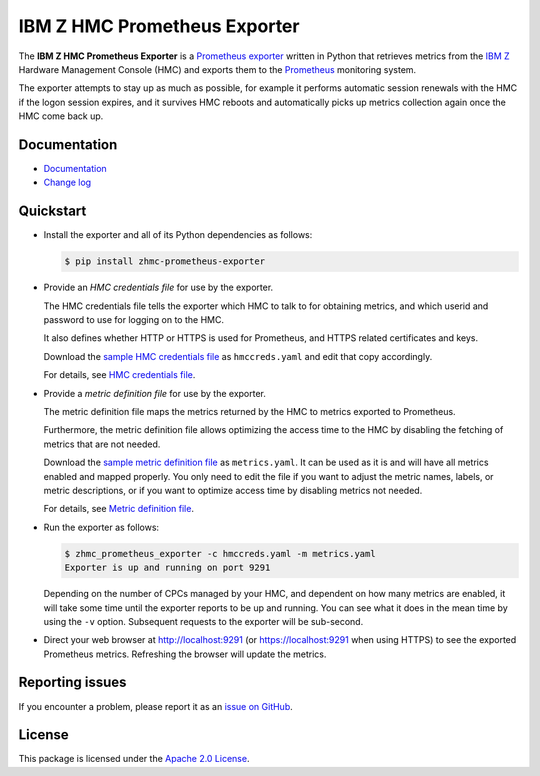 .. Copyright 2018 IBM Corp. All Rights Reserved.
..
.. Licensed under the Apache License, Version 2.0 (the "License");
.. you may not use this file except in compliance with the License.
.. You may obtain a copy of the License at
..
..    http://www.apache.org/licenses/LICENSE-2.0
..
.. Unless required by applicable law or agreed to in writing, software
.. distributed under the License is distributed on an "AS IS" BASIS,
.. WITHOUT WARRANTIES OR CONDITIONS OF ANY KIND, either express or implied.
.. See the License for the specific language governing permissions and
.. limitations under the License.

IBM Z HMC Prometheus Exporter
=============================

.. image:: https://img.shields.io/pypi/v/zhmc-prometheus-exporter.svg
    :target: https://pypi.python.org/pypi/zhmc-prometheus-exporter/
    :alt: Version on Pypi

.. image:: https://github.com/zhmcclient/zhmc-prometheus-exporter/actions/workflows/test.yml/badge.svg?branch=master
    :target: https://github.com/zhmcclient/zhmc-prometheus-exporter/actions/workflows/test.yml?query=branch%3Amaster
    :alt: Test status (master)

.. image:: https://readthedocs.org/projects/zhmc-prometheus-exporter/badge/?version=latest
    :target: https://readthedocs.org/projects/zhmc-prometheus-exporter/builds/
    :alt: Docs status (master)

.. image:: https://coveralls.io/repos/github/zhmcclient/zhmc-prometheus-exporter/badge.svg?branch=master
    :target: https://coveralls.io/github/zhmcclient/zhmc-prometheus-exporter?branch=master
    :alt: Test coverage (master)

The **IBM Z HMC Prometheus Exporter** is a `Prometheus exporter`_ written in
Python that retrieves metrics from the `IBM Z`_ Hardware Management Console (HMC)
and exports them to the `Prometheus`_ monitoring system.

The exporter attempts to stay up as much as possible, for example it performs
automatic session renewals with the HMC if the logon session expires, and it
survives HMC reboots and automatically picks up metrics collection again once
the HMC come back up.

.. _IBM Z: https://www.ibm.com/it-infrastructure/z
.. _Prometheus exporter: https://prometheus.io/docs/instrumenting/exporters/
.. _Prometheus: https://prometheus.io

Documentation
-------------

* `Documentation`_
* `Change log`_

.. _Documentation: https://zhmc-prometheus-exporter.readthedocs.io/en/stable/
.. _Change log: https://zhmc-prometheus-exporter.readthedocs.io/en/stable/changes.html

Quickstart
----------

* Install the exporter and all of its Python dependencies as follows:

  .. code-block:: bash

      $ pip install zhmc-prometheus-exporter

* Provide an *HMC credentials file* for use by the exporter.

  The HMC credentials file tells the exporter which HMC to talk to for
  obtaining metrics, and which userid and password to use for logging on to
  the HMC.

  It also defines whether HTTP or HTTPS is used for Prometheus, and HTTPS
  related certificates and keys.

  Download the `sample HMC credentials file`_ as ``hmccreds.yaml`` and edit
  that copy accordingly.

  For details, see `HMC credentials file`_.

.. _HMC credentials file: https://zhmc-prometheus-exporter.readthedocs.io/en/stable/usage.html#hmc-credentials-file
.. _sample HMC credentials file: https://zhmc-prometheus-exporter.readthedocs.io/en/stable/usage.html#sample-hmc-credentials-file

* Provide a *metric definition file* for use by the exporter.

  The metric definition file maps the metrics returned by the HMC to metrics
  exported to Prometheus.

  Furthermore, the metric definition file allows optimizing the access time to
  the HMC by disabling the fetching of metrics that are not needed.

  Download the `sample metric definition file`_ as ``metrics.yaml``. It can
  be used as it is and will have all metrics enabled and mapped properly. You
  only need to edit the file if you want to adjust the metric names, labels, or
  metric descriptions, or if you want to optimize access time by disabling
  metrics not needed.

  For details, see `Metric definition file`_.

.. _Metric definition file: https://zhmc-prometheus-exporter.readthedocs.io/en/stable/usage.html#metric-definition-file
.. _sample metric definition file: https://zhmc-prometheus-exporter.readthedocs.io/en/stable/usage.html#sample-metric-definition-file

* Run the exporter as follows:

  .. code-block:: bash

      $ zhmc_prometheus_exporter -c hmccreds.yaml -m metrics.yaml
      Exporter is up and running on port 9291

  Depending on the number of CPCs managed by your HMC, and dependent on how many
  metrics are enabled, it will take some time until the exporter reports to be
  up and running. You can see what it does in the mean time by using the ``-v``
  option. Subsequent requests to the exporter will be sub-second.

* Direct your web browser at http://localhost:9291 (or https://localhost:9291
  when using HTTPS) to see the exported Prometheus metrics. Refreshing the
  browser will update the metrics.

Reporting issues
----------------

If you encounter a problem, please report it as an `issue on GitHub`_.

.. _issue on GitHub: https://github.com/zhmcclient/zhmc-prometheus-exporter/issues

License
-------

This package is licensed under the `Apache 2.0 License`_.

.. _Apache 2.0 License: http://apache.org/licenses/LICENSE-2.0
